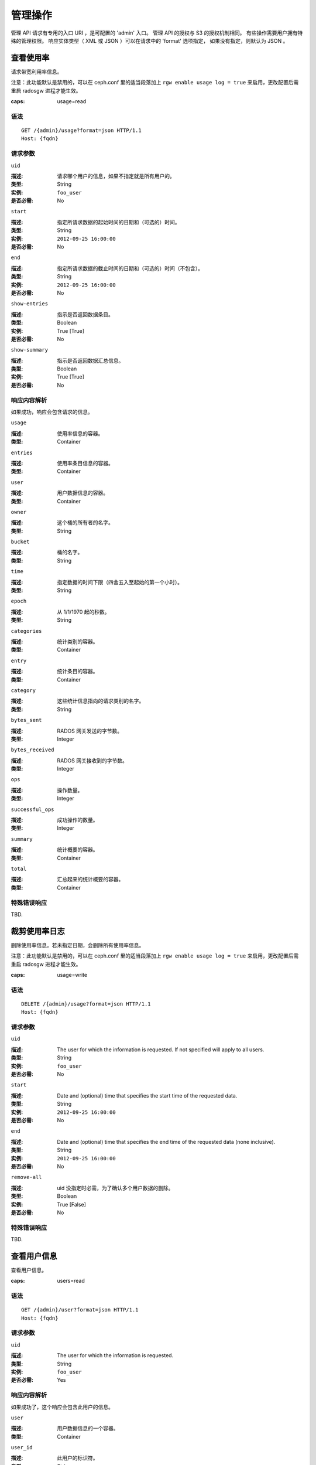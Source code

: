 .. _radosgw admin ops:

==========
 管理操作
==========

管理 API 请求有专用的入口 URI ，是可配置的 'admin' 入口。
管理 API 的授权与 S3 的授权机制相同。
有些操作需要用户拥有特殊的管理权限。
响应实体类型（ XML 或 JSON ）可以在请求中的 'format' 选项指定，
如果没有指定，则默认为 JSON 。


查看使用率
==========

请求带宽利用率信息。

注意：此功能默认是禁用的，可以在 ceph.conf 里的适当段落加上
``rgw enable usage log = true`` 来启用，更改配置后需重启
radosgw 进程才能生效。

:caps: usage=read

语法
~~~~

::

	GET /{admin}/usage?format=json HTTP/1.1
	Host: {fqdn}


请求参数
~~~~~~~~

``uid``

:描述: 请求哪个用户的信息，如果不指定就是所有用户的。
:类型: String
:实例: ``foo_user``
:是否必需: No

``start``

:描述: 指定所请求数据的起始时间的日期和（可选的）时间。
:类型: String
:实例: ``2012-09-25 16:00:00``
:是否必需: No

``end``

:描述: 指定所请求数据的截止时间的日期和（可选的）时间（不包含）。
:类型: String
:实例: ``2012-09-25 16:00:00``
:是否必需: No


``show-entries``

:描述: 指示是否返回数据条目。
:类型: Boolean
:实例: True [True]
:是否必需: No


``show-summary``

:描述: 指示是否返回数据汇总信息。
:类型: Boolean
:实例: True [True]
:是否必需: No



响应内容解析
~~~~~~~~~~~~

如果成功，响应会包含请求的信息。

``usage``

:描述: 使用率信息的容器。
:类型: Container

``entries``

:描述: 使用率条目信息的容器。
:类型: Container

``user``

:描述: 用户数据信息的容器。
:类型: Container

``owner``

:描述: 这个桶的所有者的名字。
:类型: String

``bucket``

:描述: 桶的名字。
:类型: String

``time``

:描述: 指定数据的时间下限（四舍五入至起始的第一个小时）。
:类型: String

``epoch``

:描述: 从 1/1/1970 起的秒数。
:类型: String

``categories``

:描述: 统计类别的容器。
:类型: Container

``entry``

:描述: 统计条目的容器。
:类型: Container

``category``

:描述: 这些统计信息指向的请求类别的名字。
:类型: String

``bytes_sent``

:描述: RADOS 网关发送的字节数。
:类型: Integer

``bytes_received``

:描述: RADOS 网关接收到的字节数。
:类型: Integer

``ops``

:描述: 操作数量。
:类型: Integer

``successful_ops``

:描述: 成功操作的数量。
:类型: Integer

``summary``

:描述: 统计概要的容器。
:类型: Container

``total``

:描述: 汇总起来的统计概要的容器。
:类型: Container

特殊错误响应
~~~~~~~~~~~~
TBD.


裁剪使用率日志
==============
.. Trim Usage

删除使用率信息。若未指定日期，会删除所有使用率信息。

注意：此功能默认是禁用的，可以在 ceph.conf 里的适当段落加上
``rgw enable usage log = true`` 来启用，更改配置后需重启
radosgw 进程才能生效。

:caps: usage=write

语法
~~~~

::

	DELETE /{admin}/usage?format=json HTTP/1.1
	Host: {fqdn}



请求参数
~~~~~~~~

``uid``

:描述: The user for which the information is requested. If not specified will apply to all users.
:类型: String
:实例: ``foo_user``
:是否必需: No

``start``

:描述: Date and (optional) time that specifies the start time of the requested data.
:类型: String
:实例: ``2012-09-25 16:00:00``
:是否必需: No

``end``

:描述: Date and (optional) time that specifies the end time of the requested data (none inclusive).
:类型: String
:实例: ``2012-09-25 16:00:00``
:是否必需: No


``remove-all``

:描述: uid 没指定时必需，为了确认多个用户数据的删除。
:类型: Boolean
:实例: True [False]
:是否必需: No

特殊错误响应
~~~~~~~~~~~~
TBD.


查看用户信息
============
.. Get User Info

查看用户信息。

:caps: users=read


语法
~~~~

::

	GET /{admin}/user?format=json HTTP/1.1
	Host: {fqdn}


请求参数
~~~~~~~~

``uid``

:描述: The user for which the information is requested.
:类型: String
:实例: ``foo_user``
:是否必需: Yes


响应内容解析
~~~~~~~~~~~~

如果成功了，这个响应会包含此用户的信息。

``user``

:描述: 用户数据信息的一个容器。
:类型: Container

``user_id``

:描述: 此用户的标识符。
:类型: String
:父节点: ``user``

``display_name``

:描述: 用户对外显示的名字。
:类型: String
:父节点: ``user``

``suspended``

:描述: 如果此用户被暂停，其值为 True 。
:类型: Boolean
:父节点: ``user``

``max_buckets``

:描述: 这个用户最多可以拥有多少个桶。
:类型: Integer
:父节点: ``user``

``subusers``

:描述: 与此用户账户关联的子用户。
:类型: Container
:父节点: ``user``

``keys``

:描述: 与这个用户账户关联的 S3 密钥。
:类型: Container
:父节点: ``user``

``swift_keys``

:描述: 与这个用户账户关联的 Swift 密钥。
:类型: Container
:父节点: ``user``

``caps``

:描述: 用户能力。
:类型: Container
:父节点: ``user``

特殊错误响应
~~~~~~~~~~~~
None.


创建用户
========
.. Create User

新建一个用户。默认情况下，会自动创建一个 S3 密钥对、并在响应时返回。
如果只提供了一个 ``access-key`` 或 ``secret-key`` ，
缺失的那个密钥会自动生成。
默认情况下，生成的密钥会加进密钥环，而非替换已有的密钥对；
如果指定了 ``access-key`` 且引用的是此用户已有的密钥，此时会修改这个密钥。

.. versionadded:: Luminous

指定租户 ``tenant`` 时，可以作为 uid 的一部分、或单独的请求参数。

:caps: users=write

语法
~~~~

::

	PUT /{admin}/user?format=json HTTP/1.1
	Host: {fqdn}


请求参数
~~~~~~~~
.. Request Parameters

``uid``

:描述: 要创建的用户 ID 。
:类型: String
:实例: ``foo_user``
:是否必需: Yes

``uid`` 可以带上租户名，遵守 ``tenant$user`` 语法就行，
详情请参考\ :ref:`多租户 <rgw-multitenancy>`\ 。

``display-name``

:描述: 要创建用户的显示名字。
:类型: String
:实例: ``foo user``
:是否必需: Yes


``email``

:描述: 与此用户关联的 email 地址。
:类型: String
:实例: ``foo@bar.com``
:是否必需: No

``key-type``

:描述: 要生成的密钥类型，可选的有 swift 、 s3 (默认的)。
:类型: String
:实例: ``s3`` [``s3``]
:是否必需: No

``access-key``

:描述: 指定访问密钥。
:类型: String
:实例: ``ABCD0EF12GHIJ2K34LMN``
:是否必需: No

``secret-key``

:描述: 指定私钥。
:类型: String
:实例: ``0AbCDEFg1h2i34JklM5nop6QrSTUV+WxyzaBC7D8``
:是否必需: No

``user-caps``

:描述: 用户能力。
:类型: String
:实例: ``usage=read, write; users=read``
:是否必需: No

``generate-key``

:描述: 生成一个新密钥对，并加进现有的密钥环。
:类型: Boolean
:实例: True [True]
:是否必需: No

``max-buckets``

:描述: 这个用户最多可以拥有多少个桶。
:类型: Integer
:实例: 500 [1000]
:是否必需: No

``suspended``

:描述: 指定是否挂起这个用户。
:类型: Boolean
:实例: False [False]
:是否必需: No

.. versionadded:: Jewel

``tenant``

:描述: 用户所属的租户。
:类型: string
:实例: tenant1
:是否必需: No


响应内容解析
~~~~~~~~~~~~
.. Response Entities

如果成功了，响应里包含用户信息。

``user``

:描述: 用户数据信息的容器。
:类型: Container

``tenant``

:描述: 用户所属的租户。
:类型: String
:父节点: ``user``

``user_id``

:描述: 此用户的 ID 。
:类型: String
:父节点: ``user``

``display_name``

:描述: 此用户的显示名字。
:类型: String
:父节点: ``user``

``suspended``

:描述: 用户被挂起时此值为 True 。
:类型: Boolean
:父节点: ``user``

``max_buckets``

:描述: 这个用户最多可以拥有多少个桶。
:类型: Integer
:父节点: ``user``

``subusers``

:描述: 与此用户账户关联的子用户。
:类型: Container
:父节点: ``user``

``keys``

:描述: 与此用户关联的 S3 密钥。
:类型: Container
:父节点: ``user``

``swift_keys``

:描述: 与此用户关联的 Swift 密钥。
:类型: Container
:父节点: ``user``

``caps``

:描述: 用户能力。
:类型: Container
:父节点: ``user``

特殊错误响应
~~~~~~~~~~~~

``UserExists``

:描述: 试图创建已存在的用户。
:状态码: 409 Conflict

``InvalidAccessKey``

:描述: 指定了无效的访问密钥。
:状态码: 400 Bad Request

``InvalidSecretKey``

:描述: 指定了无效的私钥。
:状态码: 400 Bad Request

``InvalidKeyType``

:描述: 指定了无效的密钥类型。
:状态码: 400 Bad Request

``KeyExists``

:描述: 提供的访问密钥已存在，但是它属于另外一个用户。
:状态码: 409 Conflict

``EmailExists``

:描述: 提供的邮件地址已存在。
:状态码: 409 Conflict

``InvalidCapability``

:描述: 试图赋予无效的管理员能力。
:状态码: 400 Bad Request


修改用户信息
============
.. Modify User

更改一个用户的信息。

:caps: users=write

语法
~~~~

::

	POST /{admin}/user?format=json HTTP/1.1
	Host: {fqdn}

请求参数
~~~~~~~~

``uid``

:描述: 要更改的用户 ID 。
:类型: String
:实例: ``foo_user``
:是否必需: Yes

``display-name``

:描述: 要更改的用户的显示名字。
:类型: String
:实例: ``foo user``
:是否必需: No

``email``

:描述: 要与此用户关联的 email 地址。
:类型: String
:实例: ``foo@bar.com``
:是否必需: No

``generate-key``

:描述: 生成一个新密钥对，并加进现有的密钥环。
:类型: Boolean
:实例: True [False]
:是否必需: No

``access-key``

:描述: 指定访问密钥。
:类型: String
:实例: ``ABCD0EF12GHIJ2K34LMN``
:是否必需: No

``secret-key``

:描述: 指定私钥。
:类型: String
:实例: ``0AbCDEFg1h2i34JklM5nop6QrSTUV+WxyzaBC7D8``
:是否必需: No

``key-type``

:描述: 要生成的密钥类型，可选的有 swift 、 s3 (默认值)。
:类型: String
:实例: ``s3``
:是否必需: No

``max-buckets``

:描述: 这个用户最多可以拥有多少个桶。
:类型: Integer
:实例: 500 [1000]
:是否必需: No

``suspended``

:描述: 是否挂起此用户。
:类型: Boolean
:实例: False [False]
:是否必需: No

``op-mask``

:描述: 要更改的用户的掩码（ op-mask ）。
:类型: String
:实例: ``read, write, delete, *``
:是否必需: No

响应内容解析
~~~~~~~~~~~~

如果成功了，响应会包含请求的信息。

``user``

:描述: 用户数据信息的容器。
:类型: Container

``user_id``

:描述: 用户的 ID 。
:类型: String
:父节点: ``user``

``display_name``

:描述: 此用户的显示名字。
:类型: String
:父节点: ``user``


``suspended``

:描述: 如果此用户被暂停，此值是 True。
:类型: Boolean
:父节点: ``user``


``max_buckets``

:描述: 这个用户最多可以拥有多少个桶。
:类型: Integer
:父节点: ``user``


``subusers``

:描述: 与此用户账户关联的子用户。
:类型: Container
:父节点: ``user``


``keys``

:描述: 与此用户关联的 S3 密钥。
:类型: Container
:父节点: ``user``

``swift_keys``

:描述: 与此用户关联的 Swift 密钥。
:类型: Container
:父节点: ``user``

``caps``

:描述: 用户能力。
:类型: Container
:父节点: ``user``


特殊错误响应
~~~~~~~~~~~~

``InvalidAccessKey``

:描述: 指定了无效的访问密钥。
:状态码: 400 Bad Request

``InvalidKeyType``

:描述: 指定了无效的密钥类型。
:状态码: 400 Bad Request

``InvalidSecretKey``

:描述: 指定了无效的私钥。
:状态码: 400 Bad Request

``KeyExists``

:描述: 提供的访问密钥已存在，但是它属于另外一个用户。
:状态码: 409 Conflict

``EmailExists``

:描述: 提供的邮件地址已存在。
:状态码: 409 Conflict

``InvalidCapability``

:描述: 试图赋予无效的管理员能力。
:状态码: 400 Bad Request


删除用户
========
.. Remove User

删除一个现有用户。

:caps: users=write

语法
~~~~

::

	DELETE /{admin}/user?format=json HTTP/1.1
	Host: {fqdn}


请求参数
~~~~~~~~

``uid``

:描述: 要删除用户的 ID 。
:类型: String
:实例: ``foo_user``
:是否必需: Yes.

``purge-data``

:描述: 指定后，属于此用户的桶和对象也会被删除。
:类型: Boolean
:实例: True
:是否必需: No

响应内容解析
~~~~~~~~~~~~
None

特殊错误响应
~~~~~~~~~~~~
None.


创建子用户
==========
.. Create Subuser

新建一个子用户（使用 Swift API 的客户端需要）。
提醒一下，要创建可正常使用的子用户，
必须用 ``access`` 授予权限；创建子用户时，
如果没给 ``subuser`` 指定密钥 ``secret`` ，会自动生成一个。

:caps: users=write

语法
~~~~

::

	PUT /{admin}/user?subuser&format=json HTTP/1.1
	Host: {fqdn}

请求参数
~~~~~~~~
.. Request Parameters

``uid``

:描述: 子用户在哪个用户 ID 下创建。
:类型: String
:实例: ``foo_user``
:是否必需: Yes


``subuser``

:描述: 指定要创建的子用户 ID 。
:类型: String
:实例: ``sub_foo``
:是否必需: Yes


``secret-key``

:描述: 指定密钥。
:类型: String
:实例: ``0AbCDEFg1h2i34JklM5nop6QrSTUV+WxyzaBC7D8``
:是否必需: No

``key-type``

:描述: 要生成的密钥类型，可选的有 swift (默认值)、 s3 。
:类型: String
:实例: ``swift`` [``swift``]
:是否必需: No

``access``

:描述: 设置子用户的访问权限，应该是 ``read, write, readwrite, full`` 其中之一。
:类型: String
:实例: ``read``
:是否必需: No

``generate-secret``

:描述: 生成密钥。
:类型: Boolean
:实例: True [False]
:是否必需: No

响应内容解析
~~~~~~~~~~~~

如果成功了，响应里包含子用户信息。

``subusers``

:描述: 与此用户账户关联的子用户。
:类型: Container

``id``

:描述: 子用户的 ID 。
:类型: String
:父节点: ``subusers``

``permissions``

:描述: 子用户访问用户账户的权限。
:类型: String
:父节点: ``subusers``

特殊错误响应
~~~~~~~~~~~~

``SubuserExists``

:描述: 指定的子用户已存在。
:状态码: 409 Conflict

``InvalidKeyType``

:描述: 指定的密钥类型无效。
:状态码: 400 Bad Request

``InvalidSecretKey``

:描述: 指定的私钥无效。
:状态码: 400 Bad Request

``InvalidAccess``

:描述: 指定的子用户权限无效。
:状态码: 400 Bad Request


修改子用户信息
==============
.. Modify Subuser

更改现有的子用户。

:caps: users=write

语法
~~~~

::

	POST /{admin}/user?subuser&format=json HTTP/1.1
	Host: {fqdn}

请求参数
~~~~~~~~

``uid``

:描述: 要修改的子用户所属的用户 ID 。
:类型: String
:实例: ``foo_user``
:是否必需: Yes

``subuser``

:描述: 要更改的子用户的 ID 。
:类型: String
:实例: ``sub_foo``
:是否必需: Yes

``generate-secret``

:描述: 给这个子用户生成一个新的私钥，来替换现有密钥。
:类型: Boolean
:实例: True [False]
:是否必需: No

``secret``

:描述: 指定私钥。
:类型: String
:实例: ``0AbCDEFg1h2i34JklM5nop6QrSTUV+WxyzaBC7D8``
:是否必需: No

``key-type``

:描述: 要生成的密钥类型，可选的有 swift （默认值）、 s3 。
:类型: String
:实例: ``swift`` [``swift``]
:是否必需: No

``access``

:描述: 设置子用户的访问权限，应该是 ``read, write, readwrite, full`` 里面的。
:类型: String
:实例: ``read``
:是否必需: No

响应内容解析
~~~~~~~~~~~~

如果成功了，响应里包含子用户信息。


``subusers``

:描述: 与此用户账户关联的子用户。
:类型: Container

``id``

:描述: 子用户的 ID 。
:类型: String
:父节点: ``subusers``

``permissions``

:描述: 子用户对用户账户的访问权限。
:类型: String
:父节点: ``subusers``

特殊错误响应
~~~~~~~~~~~~

``InvalidKeyType``

:描述: 指定的密钥类型无效。
:状态码: 400 Bad Request

``InvalidSecretKey``

:描述: 指定的私钥无效。
:状态码: 400 Bad Request

``InvalidAccess``

:描述: 指定的子用户权限无效。
:状态码: 400 Bad Request


删除子用户
==========
.. Remove Subuser

删除一个现有子用户。

:caps: users=write

语法
~~~~

::

	DELETE /{admin}/user?subuser&format=json HTTP/1.1
	Host: {fqdn}


请求参数
~~~~~~~~

``uid``

:描述: 要删除子用户所属的用户 ID 。
:类型: String
:实例: ``foo_user``
:是否必需: Yes


``subuser``

:描述: 要删除的子用户 ID 。
:类型: String
:实例: ``sub_foo``
:是否必需: Yes

``purge-keys``

:描述: 删除子用户的密钥。
:类型: Boolean
:实例: True [True]
:是否必需: No

响应内容解析
~~~~~~~~~~~~

None.

特殊错误响应
~~~~~~~~~~~~

None.


创建密钥
========
.. Create Key

创建一个新密钥。如果指定了 ``subuser`` ，默认会创建 swift 类型的密钥。
如果只指定了 ``access-key`` 或 ``secret-key`` 其中之一，
另一个密钥也会自动生成，也就是说，如果只指定了 ``secret-key`` ，
那么 ``access-key`` 会自动生成。默认情况下，
生成的密钥会被加进密钥环，而不是替换已经存在的密钥对。
如果指定的是 ``access-key`` ，且引用的是这个用户已经存在的密钥，
就会修改它。响应结果是一个容器，罗列了和刚创建密钥同一类型的所有密钥。
注意，创建 swift 密钥时，指定 ``access-key`` 选项无效；
另外，每个用户或子用户只能持有一个 swift 密钥。

:caps: users=write

语法
~~~~

::

	PUT /{admin}/user?key&format=json HTTP/1.1
	Host: {fqdn}


请求参数
~~~~~~~~

``uid``

:描述: 接收新密钥的用户 ID 。
:类型: String
:实例: ``foo_user``
:是否必需: Yes

``subuser``

:描述: 接收新密钥的子用户 ID 。
:类型: String
:实例: ``sub_foo``
:是否必需: No

``key-type``

:描述: 要生成的密钥类型，可选的有 swift 、 s3 （默认值）。
:类型: String
:实例: ``s3`` [``s3``]
:是否必需: No

``access-key``

:描述: 指定访问密钥。
:类型: String
:实例: ``AB01C2D3EF45G6H7IJ8K``
:是否必需: No

``secret-key``

:描述: 指定私钥。
:类型: String
:实例: ``0ab/CdeFGhij1klmnopqRSTUv1WxyZabcDEFgHij``
:是否必需: No

``generate-key``

:描述: 生成一个新的密钥对，并加进现有的密钥环。
:类型: Boolean
:实例: True [``True``]
:是否必需: No


响应内容解析
~~~~~~~~~~~~

``keys``

:描述: 与此用户账户关联的、创建的密钥类型。
:类型: Container

``user``

:描述: 和密钥关联的用户账户。
:类型: String
:父节点: ``keys``

``access-key``

:描述: 访问密钥。
:类型: String
:父节点: ``keys``

``secret-key``

:描述: 密钥。
:类型: String
:父节点: ``keys``


特殊错误响应
~~~~~~~~~~~~

``InvalidAccessKey``

:描述: 指定的访问密钥无效。
:状态码: 400 Bad Request

``InvalidSecretKey``

:描述: 指定的私钥无效。
:状态码: 400 Bad Request

``InvalidKeyType``

:描述: 指定的密钥类型无效。
:状态码: 400 Bad Request

``KeyExists``

:描述: 提供的访问密钥存在，但是它属于另外一个用户。
:状态码: 409 Conflict


删除密钥
========
.. Remove Key

删除一个存在的密钥。

:caps: users=write

语法
~~~~

::

	DELETE /{admin}/user?key&format=json HTTP/1.1
	Host: {fqdn}

请求参数
~~~~~~~~

``access-key``

:描述: 要删除的 S3 密钥对里的访问密钥。
:类型: String
:实例: ``AB01C2D3EF45G6H7IJ8K``
:是否必需: Yes

``uid``

:描述: 要删除密钥的用户。
:类型: String
:实例: ``foo_user``
:是否必需: No

``subuser``

:描述: 要删除密钥的子用户。
:类型: String
:实例: ``sub_foo``
:是否必需: No

``key-type``

:描述: 要删除的密钥类型，可选的有 swift 、 s3 。
       注意：删除 swift 密钥时必须提供。
:类型: String
:实例: ``swift``
:是否必需: No

特殊错误响应
~~~~~~~~~~~~

None.

响应内容解析
~~~~~~~~~~~~~~~~~

None.


查看桶信息
==========
.. Get Bucket Info

获取一部分已有桶的相关信息。如果指定了 ``uid`` 却没有 ``bucket`` ，
就会得到属于此用户的所有桶；如果还指定了 ``bucket`` ，
就只去检索那一个桶的信息。

:caps: buckets=read

语法
~~~~

::

	GET /{admin}/bucket?format=json HTTP/1.1
	Host: {fqdn}

请求参数
~~~~~~~~

``bucket``

:描述: 返回信息的桶。
:类型: String
:实例: ``foo_bucket``
:是否必需: No

``uid``

:描述: 为哪个用户检索桶信息。
:类型: String
:实例: ``foo_user``
:是否必需: No

``stats``

:描述: 返回桶的统计信息。
:类型: Boolean
:实例: True [False]
:是否必需: No

响应内容解析
~~~~~~~~~~~~

如果成功，这个请求会返回一个桶容器，
包含着想要的桶信息。

``stats``

:描述: 单个桶的信息 。
:类型: Container

``buckets``

:描述: 包含一个或多个桶容器的列表。
:类型: Container

``bucket``

:描述: 单个桶的信息容器。
:类型: Container
:父节点: ``buckets``

``name``

:描述: 桶的名字。
:类型: String
:父节点: ``bucket``

``pool``

:描述: 桶所在的存储池。
:类型: String
:父节点: ``bucket``

``id``

:描述: 唯一的桶 ID 。
:类型: String
:父节点: ``bucket``

``marker``

:描述: 内部的桶标签。
:类型: String
:父节点: ``bucket``

``owner``

:描述: 桶所有者的用户 ID 。
:类型: String
:父节点: ``bucket``

``usage``

:描述: 存储使用率信息。
:类型: Container
:父节点: ``bucket``

``index``

:描述: 桶索引的状态。
:类型: String
:父节点: ``bucket``

特殊错误响应
~~~~~~~~~~~~

``IndexRepairFailed``

:描述: 桶索引修复失败了。
:状态码: 409 Conflict


检查桶索引
==========
.. Check Bucket Index

检查一个现有桶的索引。注意，要检查多块对象的记帐信息\
需要加 ``check-objects`` ， ``fix`` 必须设置为 True 。

:caps: buckets=write

语法
~~~~

::

	GET /{admin}/bucket?index&format=json HTTP/1.1
	Host: {fqdn}

请求参数
~~~~~~~~

``bucket``

:描述: 返回信息的桶。
:类型: String
:实例: ``foo_bucket``
:是否必需: Yes

``check-objects``

:描述: 检查分块对象的记账信息。
:实例: True [False]
:是否必需: No

``fix``

:描述: 检查时顺便修复桶索引。
:类型: Boolean
:实例: False [False]
:是否必需: No

响应内容解析
~~~~~~~~~~~~

``index``

:描述: 桶索引的状态。
:类型: String

特殊错误响应
~~~~~~~~~~~~

``IndexRepairFailed``

:描述: 桶索引修复失败了。
:状态码: 409 Conflict


删除桶
======
.. Remove Bucket

删除一个存在的桶。

:caps: buckets=write

语法
~~~~

::

	DELETE /{admin}/bucket?format=json HTTP/1.1
	Host: {fqdn}

请求参数
~~~~~~~~

``bucket``

:描述: 要删除的桶。
:类型: String
:实例: ``foo_bucket``
:是否必需: Yes

``purge-objects``

:描述: 删除桶前先删光里面的对象。
:类型: Boolean
:实例: True [False]
:是否必需: No

响应内容解析
~~~~~~~~~~~~~~~~~

None.

特殊错误响应
~~~~~~~~~~~~

``BucketNotEmpty``

:描述: 试图删除非空的桶。
:状态码: 409 Conflict

``ObjectRemovalFailed``

:描述: 无法删除对象。
:状态码: 409 Conflict


解绑桶
======
.. Unlink Bucket

解绑桶和用户，主要用于更改桶的所有者。

:caps: buckets=write

语法
~~~~

::

	POST /{admin}/bucket?format=json HTTP/1.1
	Host: {fqdn}


请求参数
~~~~~~~~

``bucket``

:描述: 要解除连接的桶。
:类型: String
:实例: ``foo_bucket``
:是否必需: Yes

``uid``

:描述: 要断开桶与哪个用户 ID 的连接。
:类型: String
:实例: ``foo_user``
:是否必需: Yes

响应内容解析
~~~~~~~~~~~~

None.

特殊错误响应
~~~~~~~~~~~~

``BucketUnlinkFailed``

:描述: 不能断开桶与指定用户的链接。
:状态码: 409 Conflict


链接桶
======
.. Link Bucket

把桶链接到指定用户，同时断开与之前用户的链接。

:caps: buckets=write

语法
~~~~

::

	PUT /{admin}/bucket?format=json HTTP/1.1
	Host: {fqdn}

请求参数
~~~~~~~~

``bucket``

:描述: 要切断链接的桶。
:类型: String
:实例: ``foo_bucket``
:是否必需: Yes

``bucket-id``

:描述: 要切断链接的桶 id 。
:类型: String
:示例: ``dev.6607669.420``
:是否必需: Yes

``uid``

:描述: 用户的 ID ，桶会被链接到此用户。
:类型: String
:实例: ``foo_user``
:是否必需: Yes

响应内容解析
~~~~~~~~~~~~

``bucket``

:描述: 单个桶的信息容器。
:类型: Container

``name``

:描述: 桶的名字。
:类型: String
:父节点: ``bucket``

``pool``

:描述: 桶所在的存储池。
:类型: String
:父节点: ``bucket``

``id``

:描述: 唯一的桶 ID 。
:类型: String
:父节点: ``bucket``

``marker``

:描述: 内部的桶标签。
:类型: String
:父节点: ``bucket``

``owner``

:描述: 桶所有者的用户 ID 。
:类型: String
:父节点: ``bucket``

``usage``

:描述: 存储使用率信息。
:类型: Container
:父节点: ``bucket``

``index``

:描述: 桶索引的状态。
:类型: String
:父节点: ``bucket``

特殊错误响应
~~~~~~~~~~~~

``BucketUnlinkFailed``

:描述: 不能断开桶到用户的链接，
:状态码: 409 Conflict

``BucketLinkFailed``

:描述: 不能把桶链接到指定的用户。
:状态码: 409 Conflict


删除对象
========
.. Remove Object

删除一个存在的对象。注意：不要求所有者是没被暂停的。

:caps: buckets=write

语法
~~~~

::

	DELETE /{admin}/bucket?object&format=json HTTP/1.1
	Host: {fqdn}

请求参数
~~~~~~~~

``bucket``

:描述: 要删除的对象所在的桶。
:类型: String
:实例: ``foo_bucket``
:是否必需: Yes

``object``

:描述: 要删除的对象。
:类型: String
:实例: ``foo.txt``
:是否必需: Yes

响应内容解析
~~~~~~~~~~~~
None.

特殊错误响应
~~~~~~~~~~~~

``NoSuchObject``

:描述: 指定的对象不存在。
:状态码: 404 Not Found

``ObjectRemovalFailed``

:描述: 无法删除对象。
:状态码: 409 Conflict


查看桶或对象的策略
==================
.. Get Bucket or Object Policy

读取一个对象或桶的策略。

:caps: buckets=read

语法
~~~~

::

	GET /{admin}/bucket?policy&format=json HTTP/1.1
	Host: {fqdn}

请求参数
~~~~~~~~

``bucket``

:描述: 从哪个桶读取策略。
:类型: String
:实例: ``foo_bucket``
:是否必需: Yes

``object``

:描述: 从哪个对象读取策略。
:实例: ``foo.txt``
:是否必需: No

响应内容解析
~~~~~~~~~~~~

如果成功了，返回此对象或桶的策略。

``policy``

:描述: 访问控制策略。
:类型: Container

特殊错误响应
~~~~~~~~~~~~

``IncompleteBody``

:描述: 桶策略请求中没有指定桶，或者对象策略请求中没有指定桶和对象。
:状态码: 400 Bad Request


增加用户能力
============
.. Add A User Capability

给指定用户增加管理能力。

:caps: users=write

语法
~~~~

::

	PUT /{admin}/user?caps&format=json HTTP/1.1
	Host: {fqdn}

请求参数
~~~~~~~~

``uid``

:描述: 要给增加管理能力的用户 ID 。
:类型: String
:实例: ``foo_user``
:是否必需: Yes

``user-caps``

:描述: 给用户增加的管理能力。
:类型: String
:实例: ``usage=read,write;user=write``
:是否必需: Yes

响应内容解析
~~~~~~~~~~~~

如果成功了，响应里包含用户的能力。

``user``

:描述: 用户数据信息的容器。
:类型: Container
:父节点: ``user``

``user_id``

:描述: 此用户的 ID 。
:类型: String
:父节点: ``user``

``caps``

:描述: 用户的能力。
:类型: Container
:父节点: ``user``

特殊错误响应
~~~~~~~~~~~~

``InvalidCapability``

:描述: 试图授予无效的管理能力。
:状态码: 400 Bad Request

请求实例
~~~~~~~~

::

	PUT /{admin}/user?caps&user-caps=usage=read,write;user=write&format=json HTTP/1.1
	Host: {fqdn}
	Content-类型: text/plain
	Authorization: {your-authorization-token}


删除用户能力
============
.. Remove A User Capability

删除指定用户的管理能力。

:caps: users=write

语法
~~~~

::

	DELETE /{admin}/user?caps&format=json HTTP/1.1
	Host: {fqdn}

请求参数
~~~~~~~~

``uid``

:描述: 要删除这个用户 ID 的管理能力。
:类型: String
:实例: ``foo_user``
:是否必需: Yes

``user-caps``

:描述: 要为此用户删除的管理能力。
:类型: String
:实例: ``usage=read, write``
:是否必需: Yes

响应内容解析
~~~~~~~~~~~~

如果成功了，响应里包含用户的能力。

``user``

:描述: 用户数据信息的容器。
:类型: Container
:父节点: ``user``

``user_id``

:描述: 此用户的 ID 。
:类型: String
:父节点: ``user``

``caps``

:描述: 用户的能力。
:类型: Container
:父节点: ``user``


特殊错误响应
~~~~~~~~~~~~

``InvalidCapability``

:描述: 试图删除一个无效的管理员能力。
:状态码: 400 Bad Request

``NoSuchCap``

:描述: 用户没有指定的能力。
:状态码: 404 Not Found


配额管理
========
.. Quotas

你可以用管理操作 API 给用户和用户拥有的桶设置配额，设置细节见\
`配额管理`_\ 。可设置的配额包括桶内对象的最大数量、和最大尺寸\
（单位为 MB ）。

要查看配额信息，用户必须有 ``users=read`` 能力；
要设置、修改或禁用配额，用户必须有 ``users=write`` 能力。
详情见\ `管理指南`_\ 。

管理配额的可用参数有：

- **桶：** ``bucket`` 选项指定了配额针对的是用户拥有的桶。

- **最大对象数：** ``max-objects`` 选项用于指定最大对象数，
  负数表示禁用此选项。

- **最大尺寸** ``max-size`` 选项用于指定最大字节数，
  ``max-size-kb`` 选项指定的以 KiB 为单位。
  负数表示禁用此选项。

- **配额类型：** ``quota-type`` 选项用于指定配额的适用范围，
  可以是 ``bucket`` 和 ``user`` 。

- **配额开关：** ``enabled`` 选项用于配置是否开启配额，
  取值可以是 'True' 或 'False' 。

查看用户配额
~~~~~~~~~~~~
.. Get User Quota

要查看配额信息，此用户必须有 ``users`` 能力的 ``read`` 权限。 ::

	GET /admin/user?quota&uid=<uid>&quota-type=user


设置用户配额
~~~~~~~~~~~~
.. Set User Quota

要设置配额，此用户必须有 ``users`` 能力的 ``write`` 权限。 ::

	PUT /admin/user?quota&uid=<uid>&quota-type=user

内容必须包含一个 JSON 格式的配额设置信息，
编码应该和读操作对应。


查看桶配额
~~~~~~~~~~
.. Get Bucket Quota

要查看配额信息，此用户必须有 ``users`` 能力的 ``read`` 权限。 ::

	GET /admin/user?quota&uid=<uid>&quota-type=bucket


设置桶配额
~~~~~~~~~~
.. Set Bucket Quota

要设置配额，此用户必须有 ``users`` 能力的 ``write`` 权限。 ::

	PUT /admin/user?quota&uid=<uid>&quota-type=bucket

内容必须包含一个 JSON 格式的配额设置信息，
编码应该和读操作对应。


设置个人桶的配额
~~~~~~~~~~~~~~~~
.. Set Quota for an Individual Bucket

要设置配额，此用户必须有设置了 ``write`` 权限的
``buckets`` 能力。 ::

	PUT /admin/bucket?quota&uid=<uid>&bucket=<bucket-name>

其内容必须包含一个以 JSON 格式表达的配额配置，如前面\
`设置桶配额`_\ 一节所述。


标准错误响应
============
.. Standard Error Responses

``AccessDenied``

:描述: 访问被拒绝。
:状态码: 403 Forbidden

``InternalError``

:描述: 服务器内部错误。
:状态码: 500 Internal Server Error

``NoSuchUser``

:描述: 用户不存在。
:状态码: 404 Not Found

``NoSuchBucket``

:描述: 桶不存在。
:状态码: 404 Not Found

``NoSuchKey``

:描述: 此访问密钥不存在。
:状态码: 404 Not Found



绑定库
======
.. Binding libraries

``Golang``

 - `IrekFasikhov/go-rgwadmin`_
 - `QuentinPerez/go-radosgw`_

``Java``

 - `twonote/radosgw-admin4j`_

``Python``

 - `UMIACS/rgwadmin`_
 - `valerytschopp/python-radosgw-admin`_



.. _管理指南: ../admin
.. _配额管理: ../admin#quota-management
.. _IrekFasikhov/go-rgwadmin: https://github.com/IrekFasikhov/go-rgwadmin
.. _QuentinPerez/go-radosgw: https://github.com/QuentinPerez/go-radosgw
.. _twonote/radosgw-admin4j: https://github.com/twonote/radosgw-admin4j
.. _UMIACS/rgwadmin: https://github.com/UMIACS/rgwadmin
.. _valerytschopp/python-radosgw-admin: https://github.com/valerytschopp/python-radosgw-admin

